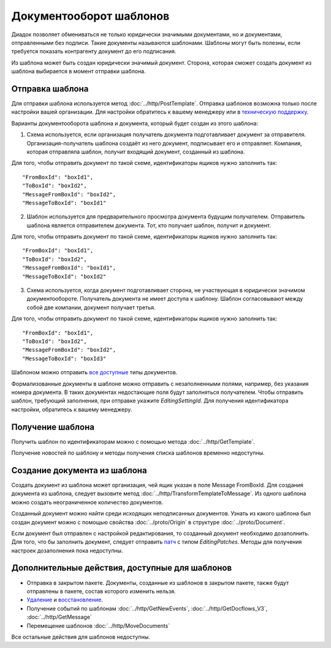 Документооборот шаблонов
========================

Диадок позволяет обмениваться не только юридически значимыми документами, но и документами, отправленными без подписи. Такие документы называются шаблонами. Шаблоны могут быть полезны, если требуется показать контрагенту документ до его подписания.

Из шаблона может быть создан юридически значимый документ. Сторона, которая сможет создать документ из шаблона выбирается в момент отправки шаблона.

Отправка шаблона
----------------

Для отправки шаблона используется метод :doc:`../http/PostTemplate`. Отправка шаблонов возможна только после настройки вашей организации. Для настройки обратитесь к вашему менеджеру или в `техническую поддержку <https://www.diadoc.ru/support>`__.

Варианты документооборота шаблона  и документа, который будет создан из этого шаблона:

1) Схема используется, если организация получатель документа подготавливает документ за отправителя. Организация-получатель шаблона создаёт из него документ, подписывает его и отправляет. Компания, которая отправляла шаблон, получит входящий документ, созданный из шаблона. 

.. image:: ../_static/img/template_dockflow_schema1.png
  :align: center

Для того, чтобы отправить документ по такой схеме, идентификаторы ящиков нужно заполнить так:

::

    "FromBoxId": "boxId1",
    "ToBoxId": "boxId2",
    "MessageFromBoxId": "boxId2",
    "MessageToBoxId": "boxId1"

2) Шаблон используется для предварительного просмотра документа будущим получателем. Отправитель шаблона является отправителем документа. Тот, кто получает шаблон, получит и документ.

.. image:: ../_static/img/template_dockflow_schema2.png
  :align: center

Для того, чтобы отправить документ по такой схеме, идентификаторы ящиков нужно заполнить так:

::

    "FromBoxId": "boxId1",
    "ToBoxId": "boxId2",
    "MessageFromBoxId": "boxId1",
    "MessageToBoxId": "boxId2"


3) Схема используется, когда документ подготавливает сторона, не участвующая в юридически значимом документообороте. Получатель документа не имеет доступа к шаблону. Шаблон согласовывают между собой две компании, документ получает третья.

.. image:: ../_static/img/template_dockflow_schema3.png
  :align: center

Для того, чтобы отправить документ по такой схеме, идентификаторы ящиков нужно заполнить так:
::

    "FromBoxId": "boxId1",
    "ToBoxId": "boxId2",
    "MessageFromBoxId": "boxId2",
    "MessageToBoxId": "boxId3"


Шаблоном можно отправить `все доступные <http://api-docs.diadoc.ru/ru/latest/http/GetDocumentTypes.html>`__ типы документов. 

Формализованные документы в шаблоне можно отправить с незаполненными полями, например, без указания номера документа. В таких документах недостающие поля будут заполняться получателем. Чтобы отправить шаблон, требующий заполнения, при отправке укажите *EditingSettingId*. Для получения идентификатора настройки, обратитесь к вашему менеджеру.


Получение шаблона
-----------------

Получить шаблон по идентификаторам можно с помощью метода :doc:`../http/GetTemplate`.

Получение новостей по шаблону и методы получения списка шаблонов временно недоступны.


Создание документа из шаблона
-----------------------------

Создать документ из шаблона может организация, чей ящик указан в поле Message
FromBoxId. Для создания документа из шаблона, следует вызовите метод :doc:`../http/TransformTemplateToMessage`.
Из одного шаблона можно создать неограниченное количество документов.

Созданный документ можно найти среди исходящих неподписанных документов. Узнать из какого шаблона был создан документ можно с помощью свойства :doc:`../proto/Origin` в структуре :doc:`../proto/Document`.

Если документ был отправлен с настройкой редактирования, то созданный документ необходимо дозаполнить. Для того, что бы заполнить документ, следует отправить `патч <http://api-docs.diadoc.ru/ru/latest/proto/MessagePatchToPost.html>`__ c типом *EditingPatches*. Методы для получения настроек дозаполнения пока недоступны.

Дополнительные действия, доступные для шаблонов
-----------------------------------------------
- Отправка в закрытом пакете. Документы, созданные из шаблонов в закрытом пакете, также будут отправлены в пакете, состав которого изменить нельзя.
- `Удаление <http://api-docs.diadoc.ru/ru/latest/http/Delete.html>`__ и `восстановление <http://api-docs.diadoc.ru/ru/latest/http/Restore.html>`__.
- Получение событий по шаблонам :doc:`../http/GetNewEvents`, :doc:`../http/GetDocflows_V3`, :doc:`../http/GetMessage`
- Перемещение шаблонов :doc:`../http/MoveDocuments`

Все остальные действия для шаблонов недоступны.